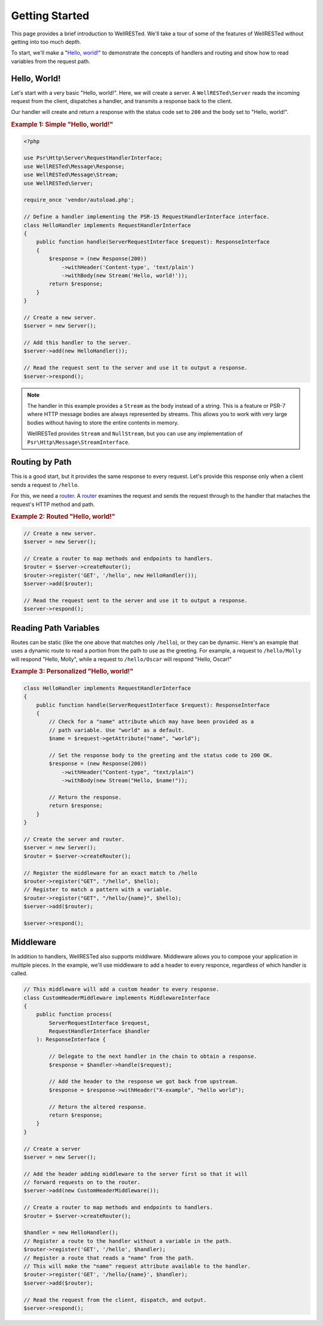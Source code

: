 Getting Started
===============

This page provides a brief introduction to WellRESTed. We'll take a tour of some of the features of WellRESTed without getting into too much depth.

To start, we'll make a "`Hello, world!`_" to demonstrate the concepts of handlers and routing and show how to read variables from the request path.

Hello, World!
^^^^^^^^^^^^^

Let's start with a very basic "Hello, world!". Here, we will create a server. A ``WellRESTed\Server`` reads the incoming request from the client, dispatches a handler, and transmits a response back to the client.

Our handler will create and return a response with the status code set to ``200`` and the body set to "Hello, world!".

.. _`Example 1`:
.. rubric:: Example 1: Simple "Hello, world!"

.. code-block:: php

    <?php

    use Psr\Http\Server\RequestHandlerInterface;
    use WellRESTed\Message\Response;
    use WellRESTed\Message\Stream;
    use WellRESTed\Server;

    require_once 'vendor/autoload.php';

    // Define a handler implementing the PSR-15 RequestHandlerInterface interface.
    class HelloHandler implements RequestHandlerInterface
    {
        public function handle(ServerRequestInterface $request): ResponseInterface
        {
            $response = (new Response(200))
                ->withHeader('Content-type', 'text/plain')
                ->withBody(new Stream('Hello, world!'));
            return $response;
        }
    }

    // Create a new server.
    $server = new Server();

    // Add this handler to the server.
    $server->add(new HelloHandler());

    // Read the request sent to the server and use it to output a response.
    $server->respond();

.. note::

    The handler in this example provides a ``Stream`` as the body instead of a string. This is a feature or PSR-7 where HTTP message bodies are always represented by streams. This allows you to work with very large bodies without having to store the entire contents in memory.

    WellRESTed provides ``Stream`` and ``NullStream``, but you can use any implementation of ``Psr\Http\Message\StreamInterface``.

Routing by Path
^^^^^^^^^^^^^^^

This is a good start, but it provides the same response to every request. Let's provide this response only when a client sends a request to ``/hello``.

For this, we need a router_. A router_ examines the request and sends the request through to the handler that mataches the request's HTTP method and path.

.. _`Example 2`:
.. rubric:: Example 2: Routed "Hello, world!"

.. code-block:: php

    // Create a new server.
    $server = new Server();

    // Create a router to map methods and endpoints to handlers.
    $router = $server->createRouter();
    $router->register('GET', '/hello', new HelloHandler());
    $server->add($router);

    // Read the request sent to the server and use it to output a response.
    $server->respond();

Reading Path Variables
^^^^^^^^^^^^^^^^^^^^^^

Routes can be static (like the one above that matches only ``/hello``), or they can be dynamic. Here's an example that uses a dynamic route to read a portion from the path to use as the greeting. For example, a request to ``/hello/Molly`` will respond "Hello, Molly", while a request to ``/hello/Oscar`` will respond "Hello, Oscar!"

.. _`Example 3`:
.. rubric:: Example 3: Personalized "Hello, world!"

.. code-block:: php

    class HelloHandler implements RequestHandlerInterface
    {
        public function handle(ServerRequestInterface $request): ResponseInterface
        {
            // Check for a "name" attribute which may have been provided as a
            // path variable. Use "world" as a default.
            $name = $request->getAttribute("name", "world");

            // Set the response body to the greeting and the status code to 200 OK.
            $response = (new Response(200))
                ->withHeader("Content-type", "text/plain")
                ->withBody(new Stream("Hello, $name!"));

            // Return the response.
            return $response;
        }
    }

    // Create the server and router.
    $server = new Server();
    $router = $server->createRouter();

    // Register the middleware for an exact match to /hello
    $router->register("GET", "/hello", $hello);
    // Register to match a pattern with a variable.
    $router->register("GET", "/hello/{name}", $hello);
    $server->add($router);

    $server->respond();

Middleware
^^^^^^^^^^

In addition to handlers, WellRESTed also supports middlware. Middleware allows you to compose your application in multiple pieces. In the example, we'll use middleware to add a header to every responce, regardless of which handler is called.

.. code-block:: php

    // This middleware will add a custom header to every response.
    class CustomHeaderMiddleware implements MiddlewareInterface
    {
        public function process(
            ServerRequestInterface $request,
            RequestHandlerInterface $handler
        ): ResponseInterface {

            // Delegate to the next handler in the chain to obtain a response.
            $response = $handler->handle($request);

            // Add the header to the response we got back from upstream.
            $response = $response->withHeader("X-example", "hello world");

            // Return the altered response.
            return $response;
        }
    }

    // Create a server
    $server = new Server();

    // Add the header adding middleware to the server first so that it will
    // forward requests on to the router.
    $server->add(new CustomHeaderMiddleware());

    // Create a router to map methods and endpoints to handlers.
    $router = $server->createRouter();

    $handler = new HelloHandler();
    // Register a route to the handler without a variable in the path.
    $router->register('GET', '/hello', $handler);
    // Register a route that reads a "name" from the path.
    // This will make the "name" request attribute available to the handler.
    $router->register('GET', '/hello/{name}', $handler);
    $server->add($router);

    // Read the request from the client, dispatch, and output.
    $server->respond();

.. _middleware: middleware.html
.. _router: router.html
